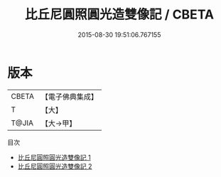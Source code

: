 #+TITLE: 比丘尼圓照圓光造雙像記 / CBETA

#+DATE: 2015-08-30 19:51:06.767155
* 版本
 |     CBETA|【電子佛典集成】|
 |         T|【大】     |
 |     T@JIA|【大→甲】   |
目次
 - [[file:KR6d0158_001.txt][比丘尼圓照圓光造雙像記 1]]
 - [[file:KR6d0158_002.txt][比丘尼圓照圓光造雙像記 2]]
